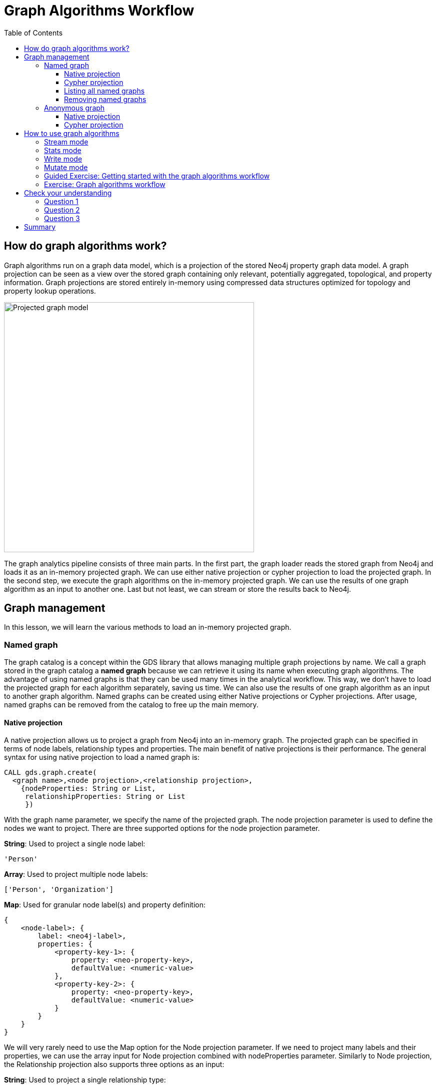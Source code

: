 = Graph Algorithms Workflow
:slug: 05-iga-40-graph-algorithms-workflow
:doctype: book
:toc: left
:toclevels: 4
:imagesdir: ../images
:module-next-title: Community Detection Algorithms

== How do graph algorithms work?

Graph algorithms run on a graph data model, which is a projection of the stored Neo4j property graph data model.
A graph projection can be seen as a view over the stored graph containing only relevant, potentially aggregated, topological, and property information.
Graph projections are stored entirely in-memory using compressed data structures optimized for topology and property lookup operations.

image::projected-graph-model.png[Projected graph model,width=500, align=center]

The graph analytics pipeline consists of three main parts. 
In the first part, the graph loader reads the stored graph from Neo4j and loads it as an in-memory projected graph.
We can use either native projection or cypher projection to load the projected graph.
In the second step, we execute the graph algorithms on the in-memory projected graph.
We can use the results of one graph algorithm as an input to another one.
Last but not least, we can stream or store the results back to Neo4j.

== Graph management

In this lesson, we will learn the various methods to load an in-memory projected graph.

=== Named graph

The graph catalog is a concept within the GDS library that allows managing multiple graph projections by name.
We call a graph stored in the graph catalog a *named graph* because we can retrieve it using its name when executing graph algorithms.
The advantage of using named graphs is that they can be used many times in the analytical workflow.
This way, we don't have to load the projected graph for each algorithm separately, saving us time.
We can also use the results of one graph algorithm as an input to another graph algorithm.
Named graphs can be created using either Native projections or Cypher projections.
After usage, named graphs can be removed from the catalog to free up the main memory.

==== Native projection

A native projection allows us to project a graph from Neo4j into an in-memory graph.
The projected graph can be specified in terms of node labels, relationship types and properties.
The main benefit of native projections is their performance.
The general syntax for using native projection to load a named graph is:

[source,cypher]
----
CALL gds.graph.create(
  <graph name>,<node projection>,<relationship projection>, 
    {nodeProperties: String or List,
     relationshipProperties: String or List
     })
----

With the graph name parameter, we specify the name of the projected graph. 
The node projection parameter is used to define the nodes we want to project.
There are three supported options for the node projection parameter.

*String*: Used to project a single node label:

[source,cypher]
----
'Person'
----

*Array*: Used to project multiple node labels:

[source,cypher]
----
['Person', 'Organization']
----

*Map*: Used for granular node label(s) and property definition:

[source,cypher]
----
{
    <node-label>: {
        label: <neo4j-label>,
        properties: {
            <property-key-1>: {
                property: <neo-property-key>,
                defaultValue: <numeric-value>
            },
            <property-key-2>: {
                property: <neo-property-key>,
                defaultValue: <numeric-value>
            }
        }
    }
}
----

We will very rarely need to use the Map option for the Node projection parameter.
If we need to project many labels and their properties, we can use the array input for Node projection combined with nodeProperties parameter.
Similarly to Node projection, the Relationship projection also supports three options as an input:

*String*: Used to project a single relationship type:

[source,cypher]
----
'FRIEND'
----

*Array*: Used to project multiple relationship types:

[source,cypher]
----
['FRIEND', 'COWORKER']
----

*Map*: Used for granular relationship type(s) and property definition:

[source,cypher]
----
{
    <relationship-type>: {
        type: <neo4j-type>,
        orientation: <orientation>,
        aggregation: <aggregation-type>,
        properties: <relationship-property-mappings>
    }
}
----

Opposed to Node projection, we will use the Map option for projecting relationships more frequently.
It allows us to define granular relationship type and properties projection, but has the added *orientation* and *aggregation* parameters.
The *orientation* parameter denotes how Neo4j relationships are represented in the projected graph.
The following values are allowed:

[square]
* NATURAL: each relationship is projected the same way as it is stored in Neo4j (default)

* REVERSE: each relationship is reversed during graph projection

* UNDIRECTED: each relationship is projected in both natural and reverse orientation

The *aggregation* parameter can be used to reduce a multigraph to a single graph.
Read more about it in the https://neo4j.com/docs/graph-data-science/current/management-ops/native-projection/#native-projection-syntax-relationship-projections[documentation].

One simple example of using native projections to project a named graph is as follows:

[source,cypher]
----
CALL gds.graph.create('graph','Person','HELPS', 
    { nodeProperties:['seed']
      relationshipProperties: ['weight','cost']})
----

Here we project a graph consisting of nodes labeled *Person* and their *seed* property.
We also project only a single relationship type *HELPS* with their *weight* and *cost* properties. 
A bit more complex example is:

[source,cypher]
----
CALL gds.graph.create('graph',
  ['Person', 'Organization'],
  {  
  LIKES: {
    "orientation": "UNDIRECTED",
    "aggregation": "DEFAULT",
    "type": "LIKES",
    "properties": 'property'
  })
----

Here we projected a graph that contains nodes labels *Person* and *Organization*.
For the relationship projection, we use the Map option, where we project the *LIKES* relationship type with an *UNDIRECTED* orientation.
We didn't mention before, but we you load many node labels or relationship types, we can filter them at algorithm execution time.
This way, we can, for example, load more relationship types between a single node label and observe how the community structure and node ranking differ between the two networks using a single named graph.

==== Cypher projection

If the Native projection is not expressive enough to describe the in-memory graph, we can instead use Cypher projection to describe the nodes and relationships.
Their flexibility is convenient when exploring data and algorithms, and designing a workflow.
One benefit of using Cypher projection is the possibility to form the graph from data that exists only at query time.
A common use case is the reduction of a 2-hop path to a single relationship.
In contrast to Native projection, a Cypher projection is more flexible from the declaration point of view, but less performant.
For production, it is recommended to adapt the domain model in a way that it can take advantage of the loading speed of native projections.

The general syntax for using Cypher projection to load a named graph is:

[source,cypher]
----
CALL gds.graph.create.cypher(
    '<graph name>',
    '<node query>',
    '<relatonship query>'
)
----

As before, with the graph name parameter, we specify the name of the projected graph. 
The node query is used to describe the nodes we want to project.
The input is a single Cypher query that must return an *id* of the node.
For the *id*, the internal node id is used.
Another reserved return column is the *labels* column, which can be used to describe the node's label.
Using the *labels* column in return, we can filter node labels at execution time like with the Native projection.
An example node query describing all *Person* and *Organization* nodes, and returning the internal node id, its label, and the seed property is as follows:

[source,cypher]
----
MATCH (n) WHERE n:Person or n:Organization
RETURN id(n) as id, labels(n) as labels, n.seed as seedProperty
----

The relationship query is used to specify the relationships we want to project.
We describe the relationships using the *source* and *target* node ids.
A reserved column for the relationship type is the *type* column.
It is important to note that the Cypher projection does not support an *orientation* parameter.
Instead, we have to represent an undirected relationship as two directed relationships, where one relationship points in the opposite direction of another.
The following relationship query reduces a 2-hop path to a single relationship, effectively representing undirected coauthorship network:

[source,cypher]
----
MATCH (p1:Author)-[:WROTE]->(a:Article)<-[:WROTE]-(p2:Author)
RETURN id(p1) AS source, id(p2) AS target, 'COWORKER' as type, count(*) AS weight
----

Because we used the *count()* aggregation in the relationship query, we effectively reduced a multigraph to a single graph. 
Putting all these information together, we would use the following syntax to project the undirected coauthorship network. 

[source,cypher]
----
CALL gds.graph.create.cypher(
    'coauthor-graph',
    'MATCH (n:Author) RETURN id(n) AS id, labels(n) as labels,',
    'MATCH (p1:Author)-[:WROTE]->(a:Article)<-[:WROTE]-(p2:Author)
     RETURN id(p1) AS source, id(p2) AS target, count(a) AS weight'
)
----

Another example of projecting inferred relationships with Cypher projections is from the https://www.nbcnews.com/tech/social-media/russian-trolls-went-attack-during-key-election-moments-n827176[Russian Twitter troll analysis].

image::inferred-relationships.png[Inferred relationships,width=500, align=center]

We assume that each retweet amplifies the message of the original post by the retweeted author.
This way, we can find the most influential Twitter users and their community structure in the retweet amplification network.

[source,cypher]
----
CALL gds.graph.create.cypher(
    'troll-graph',
    'MATCH (n:Troll) RETURN id(n) AS id',
    'MATCH (r1:Troll)-[:POSTED]->(:Tweet)<-[:RETWEETED]-(:Tweet)<-[:POSTED]-(r2:Troll)
     RETURN id(r2) as source, id(r1) as target, count(*) as weight, "AMPLIFIED" as type'
)
----

==== Listing all named graphs

If in your analysis you have created named graphs, you can view existing graphs as follows:

[source,cypher]
----
CALL gds.graph.list()
----

==== Removing named graphs

After we have finished our graph analysis, we can release the named graph from the main memory.
The syntax to release the named graph from Graph Catalog is:

[source,cypher]
----
CALL gds.graph.drop(<graph name>)
----

=== Anonymous graph

When using the GDS library, the typical workflow is to create a graph and store it in the catalog.
However, if you want to run a single algorithm quickly, it can be convenient to use an anonymous projection.
The syntax for describing node labels and relationship types is similar to the ordinary syntax for named graphs.
We can use both the Native projection or Cypher projection for describing anonymous graphs.
It differs, however, in that relationship projections cannot have more than one property.

==== Native projection

Instead of separately projecting the in-memory graph and then later executing a graph algorithm, we describe the Node projection and Relationship projection directly as configuration parameters of an algorithm.

[source,cypher]
----
CALL gds.<algo>.<mode>(
  {
    nodeProjection: String, List or Map,
    relationshipProjection: String, List or Map,
    nodeProperties: String, List or Map,
    relationshipProperties: String, List or Map,
    // algorithm and other create configuration
  }
)
----

An example of executing the PageRank graph algorithm using the anonymous graph with Native projections is:

[source,cypher]
----
CALL gds.pageRank.stream(
  {
    nodeProjection: 'Person',
    relationshipProjection: ['FRIEND', 'COWORKER'],
    relationshipProperties: 'weight',
    relationshipWeightProperty:'weight'
  }
)
----

==== Cypher projection

Similarly to using Native projection on an anonymous graph, we describe the Node query and Relationship query directly as configuration parameters of an algorithm.

[source,cypher]
----
CALL gds.<algo>.<mode>(
  {
    nodeQuery: Cypher Query,
    relationshipQuery: Cypher Query,
    // algorithm and other create configuration
  }
)
----

An example of executing the PageRank graph algorithm using the anonymous graph with Cypher projection is:

[source,cypher]
----
CALL gds.pageRank.stream(
  {
    nodeQuery: 'MATCH (n:Author) RETURN id(n) AS id',
    relationshipQuery: 'MATCH (p1:Author)-[:WROTE]->(a:Article)<-[:WROTE]-(p2:Author)
                        RETURN id(p1) AS source, id(p2) AS target, count(a) AS weight',
    relationshipWeightProperty:'weight'
  }
)
----

== How to use graph algorithms

All product supported graph algorithms feature four modes of execution.
These are the supported execution modes:

=== Stream mode

The stream mode will return the results of the algorithm computation as Cypher result rows.
This is similar to how standard Cypher reading queries operate.

The returned data can be a node ID and a computed value for the node (such as a Page Rank score, or WCC componentId), or two node IDs and a computed value for the node pair (such as a Node Similarity similarity score).

If the graph is very large, the result of a stream mode computation will also be very large.
Using the ORDER BY and LIMIT subclauses in the Cypher query could be useful to support 'top N'-style use cases.

The general syntax to use the *stream* mode is:

[source,cypher]
----
CALL gds.<algo>.stream()
----

=== Stats mode

The stats mode returns statistical results for the algorithm computation like counts or percentile distributions.
A statistical summary of the computation is returned as a single Cypher result row.
The direct results of the algorithm are not available when using the stats mode.
This mode forms the basis of the mutate and write execution modes but does not attempt to make any modifications or updates anywhere.

The general syntax to use the *stats* mode is:

[source,cypher]
----
CALL gds.<algo>.stats()
----

=== Write mode

The write mode will write the results of the algorithm computation back to the Neo4j database.
This is similar to how standard Cypher writing queries operate.
A statistical summary of the computation is returned similar to the stats mode.
This is the only execution mode that will attempt to make modifications to the Neo4j database.

The written data can be node properties (such as Page Rank scores), new relationships (such as Node Similarity similarities), or relationship properties.
The write mode can be very useful for use cases where the algorithm results would be inspected multiple times by separate queries since the computational results are handled entirely by the library.

In order for the results from a write mode computation to be used by another algorithm, a new graph must be created from the Neo4j database with the updated graph.

The general syntax to use the *write* mode is:

[source,cypher]
----
CALL gds.<algo>.write()
----

=== Mutate mode

The mutate mode will write the results of the algorithm computation back to the in-memory graph.
Note that the specified mutateProperty value must not exist in the in-memory graph beforehand.
This enables running multiple algorithms on the same in-memory graph without writing results to Neo4j in-between algorithm executions.

This execution mode is especially useful in three scenarios:

* Algorithms can depend on the results of previous algorithms without the need to write to Neo4j.
* Algorithm results can be written altogether (see write node properties and write relationships).
* Algorithm results can be queried via Cypher without the need to write to Neo4j at all (see gds.util.nodeProperty).

A statistical summary of the computation is returned similar to the stats mode.
Mutated data can be node properties (such as Page Rank scores), new relationships (such as Node Similarity similarities), or relationship properties.

The general syntax to use the *mutate* mode is:

[source,cypher]
----
CALL gds.<algo>.mutate()
----

[.slide-title.has-green-background.has-team-background]
=== Guided Exercise: Getting started with the graph algorithms workflow

[.notes]
--
ifdef::backend-revealjs,env-slides[]
Show the students the basics of using NEuler and have them do the same on their systems:

. Let's look at how to start using NEuler and Neo4j Browser for managing your graph algorithms workflow.
. Since we previously added more nodes and relationships to the database, we must refresh NEuler to ensure that all nodes are known.
. NEuler is a great way to start your graph algorithm analysis.
. For this demonstration, we will use the Degree Centrality algorithm to detect the number of direct connections a node has.
. The Degree Centrality algorithm is in the Centralities group of algorithms.
. We select the Centralities group of algorithms.
. Then we select the Degree algorithm.
. We select the *Person* label and *HELPS* relationship type for our graph.
. We leave the remaining settings with their default values.
. We run the algorithm.
. In the table view, we see the calculated degree for each node which is the number of direct connections to these nodes since we used the default orientation of Reverse.
. We can look at the data in Neo4j Browser where  Michael has 3 incoming relationships and Alice has 2.
. After you have run an algorithm, you can modify it by returning to the Configuration tab.
. Here we click Edit configuration so we can modify the parameters for running this algorithm.
. We select a different orientation for the relationship, Natural, meaning that we follow the direction in the graph.
. With this change, we run the algorithm and we see different table results.
. We click Code to see the generated code for running this algorithm for the anonymous graph.
. This code includes the parameter settings, running the algorithm, and retrieving the nodes.
. We can also examine the generated code using a Named graph.
. Notice that it generates a name for the graph.
. The generated code includes setting the same parameters, creating the named graph, running the algorithm using the named graph, retrieving the nodes, and finally dropping the named graph.
. We can copy the generated generated code as a Browser Guide.
. And here is our Browser Guide where we set the configuration parameters.
. We execute the code to set these parameters.
. Here is the code for running the algorithm using an Anonymous graph.
. And here is the code for running the algorithm using a Named graph. In your graph algorithms analysis, you would most likely use a meaningful name.
. Let's create the named graph called PersonDegrees.
. Next we modify the code to run the algorithm using the PersonDegrees in-memory graph.
. Having this named graph enables you to keep the graph you are working on in memory and reuse it for other algorithms.
. During your graph algorithms workflow, if you are using Named graphs, you may want to get a list of them.
. You do so by calling gds.graphs.list('PersonDegrees').
. And finally you can remove the Named graph from memory by calling gds.graph.drop('PersonDegrees').
. This concludes our look at how to start using NEuler for managing your graph algorithms workflow.


Here is the video:  https://youtu.be/7NHj09myb5Q

endif::[]
--

ifdef::backend-html5,backend-pdf[]
Follow along with this video to become familiar with the GDSL Graph Management in Neo4j NEuler.
endif::[]

ifdef::backend-pdf[]
https://youtu.be/7NHj09myb5Q
endif::[]

ifdef::backend-revealjs,env-slides[]
[.center]
https://youtu.be/7NHj09myb5Q
endif::[]

ifdef::backend-html5[]
[.center]
video::7NHj09myb5Q[youtube,width=560,height=315]
endif::[]

[.student-exercise]
=== Exercise: Graph algorithms workflow

. In NEuler: Run various graph algorithms with different configuration options and observe the generated code to run the algorithms using anonymous or named graphs.
. In Neo4j Browser: kbd:[:play 4.0-intro-graph-algos-exercises] and follow the instructions for *Graph Catalog*.

[.quiz]
== Check your understanding

=== Question 1

[.statement]
xxx?

[.statement]
Select the correct answers.

[%interactive.answers]
- [x] xxx
- [ ] xxx
- [x] xxx
- [x] xxx

=== Question 2

[.statement]
xxx?

[.statement]
Select the correct answers.

[%interactive.answers]
- [x] xxx
- [x] xxx
- [ ] xxx
- [ ] xxx

=== Question 3

[.statement]
xxx?

[.statement]
Select the correct answers.

[%interactive.answers]
- [x] xxx
- [x] xxx
- [x] xxx
- [x] xxx

[.summary]
== Summary

In this lesson, you learned some best practices for working with graph algorithms as part of your analytics workflow.
